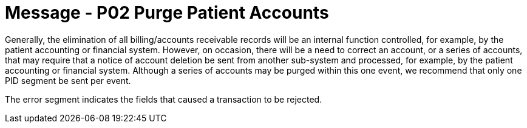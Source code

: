 = Message - P02 Purge Patient Accounts
:v291_section: "6.4.2"
:v2_section_name: "BAR/ACK - Purge Patient Accounts (Event P02)"
:generated: "Thu, 01 Aug 2024 15:25:17 -0600"

Generally, the elimination of all billing/accounts receivable records will be an internal function controlled, for example, by the patient accounting or financial system. However, on occasion, there will be a need to correct an account, or a series of accounts, that may require that a notice of account deletion be sent from another sub-system and processed, for example, by the patient accounting or financial system. Although a series of accounts may be purged within this one event, we recommend that only one PID segment be sent per event.

[message_structure-table]

[ack_chor-table]

[ack_message_structure-table]

[ack_chor-table]

The error segment indicates the fields that caused a transaction to be rejected.

